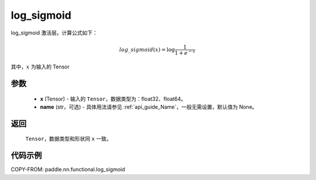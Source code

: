 .. _cn_api_nn_cn_log_sigmoid:

log_sigmoid
-------------------------------

.. py:function:: paddle.nn.functional.log_sigmoid(x, name=None)

log_sigmoid 激活层。计算公式如下：

.. math::

    log\_sigmoid(x) = \log \frac{1}{1 + e^{-x}}

其中，:math:`x` 为输入的 Tensor

参数
::::::::::
    - **x** (Tensor) - 输入的 ``Tensor``，数据类型为：float32、float64。
    - **name** (str，可选) - 具体用法请参见 :ref:`api_guide_Name`，一般无需设置，默认值为 None。

返回
::::::::::
    ``Tensor``，数据类型和形状同 ``x`` 一致。

代码示例
::::::::::

COPY-FROM: paddle.nn.functional.log_sigmoid
